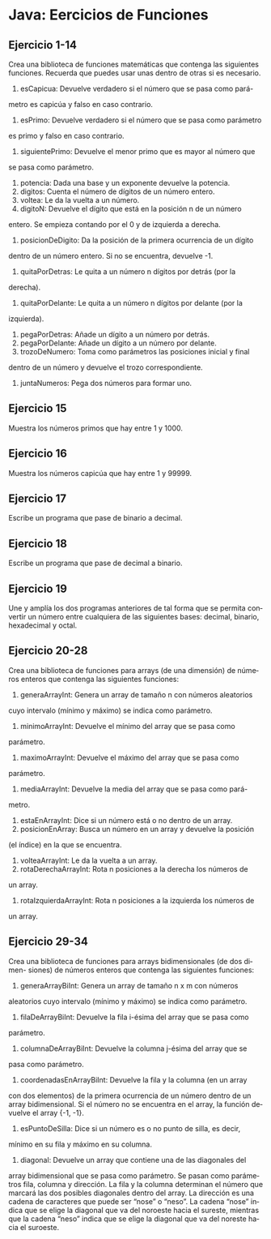 #+TITLE:
#+AUTHOR:
#+EMAIL:
#+DATE:
#+OPTIONS: texht:t toc:nil num:nil -:nil ^:{} ":nil ':nil
#+OPTIONS: tex:t
#+LATEX_CLASS: article
#+LATEX_HEADER:
#+LANGUAGE: es

#+BEGIN_COMMENT
#+LATEX_HEADER: \usepackage[AUTO]{babel}
#+END_COMMENT

#+LATEX_HEADER_EXTRA: \usepackage{mdframed}
#+LATEX_HEADER_EXTRA: \BeforeBeginEnvironment{minted}{\begin{mdframed}}
#+LATEX_HEADER_EXTRA: \AfterEndEnvironment{minted}{\end{mdframed}}

#+LATEX: \setlength\parindent{10pt}
#+LATEX_HEADER: \usepackage{parskip}

#+latex_header: \usepackage[utf8]{inputenc} %% For unicode chars
#+LATEX_HEADER: \usepackage{placeins}

#+LATEX_HEADER: \usepackage[margin=2.50cm]{geometry}

#+LaTeX_HEADER: \usepackage[T1]{fontenc}
#+LaTeX_HEADER: \usepackage{mathpazo}
#+LaTeX_HEADER: \linespread{1.05}
#+LaTeX_HEADER: \usepackage[scaled]{helvet}
#+LaTeX_HEADER: \usepackage{courier}

#+LaTeX_HEADER: \hypersetup{colorlinks=true,linkcolor=blue}
#+LATEX_HEADER: \RequirePackage{fancyvrb}
#+LATEX_HEADER: \DefineVerbatimEnvironment{verbatim}{Verbatim}{fontsize=\small,formatcom = {\color[rgb]{0.5,0,0}}}

* Java: Eercicios de Funciones

** Ejercicio 1-14
Crea una biblioteca de funciones matemáticas que contenga las siguientes
funciones. Recuerda que puedes usar unas dentro de otras si es necesario.
    1. esCapicua: Devuelve verdadero si el número que se pasa como pará-
    metro es capicúa y falso en caso contrario.
    2. esPrimo: Devuelve verdadero si el número que se pasa como parámetro
    es primo y falso en caso contrario.
    3. siguientePrimo: Devuelve el menor primo que es mayor al número que
    se pasa como parámetro.
    4. potencia: Dada una base y un exponente devuelve la potencia.
    5. digitos: Cuenta el número de dígitos de un número entero.
    6. voltea: Le da la vuelta a un número.
    7. digitoN: Devuelve el dígito que está en la posición n de un número
    entero. Se empieza contando por el 0 y de izquierda a derecha.
    8. posicionDeDigito: Da la posición de la primera ocurrencia de un dígito
    dentro de un número entero. Si no se encuentra, devuelve -1.
    9. quitaPorDetras: Le quita a un número n dígitos por detrás (por la
    derecha).
    10. quitaPorDelante: Le quita a un número n dígitos por delante (por la
    izquierda).
    11. pegaPorDetras: Añade un dígito a un número por detrás.
    12. pegaPorDelante: Añade un dígito a un número por delante.
    13. trozoDeNumero: Toma como parámetros las posiciones inicial y final
    dentro de un número y devuelve el trozo correspondiente.
    14. juntaNumeros: Pega dos números para formar uno.

** Ejercicio 15
Muestra los números primos que hay entre 1 y 1000.

** Ejercicio 16
Muestra los números capicúa que hay entre 1 y 99999.

** Ejercicio 17
Escribe un programa que pase de binario a decimal.

** Ejercicio 18
Escribe un programa que pase de decimal a binario.

** Ejercicio 19
Une y amplía los dos programas anteriores de tal forma que se permita
convertir un número entre cualquiera de las siguientes bases: decimal, binario,
hexadecimal y octal.

** Ejercicio 20-28
Crea una biblioteca de funciones para arrays (de una dimensión) de números
enteros que contenga las siguientes funciones:
    1. generaArrayInt: Genera un array de tamaño n con números aleatorios
    cuyo intervalo (mínimo y máximo) se indica como parámetro.
    2. minimoArrayInt: Devuelve el mínimo del array que se pasa como
    parámetro.
    3. maximoArrayInt: Devuelve el máximo del array que se pasa como
    parámetro.
    4. mediaArrayInt: Devuelve la media del array que se pasa como pará-
    metro.
    5. estaEnArrayInt: Dice si un número está o no dentro de un array.
    6. posicionEnArray: Busca un número en un array y devuelve la posición
    (el índice) en la que se encuentra.
    7. volteaArrayInt: Le da la vuelta a un array.
    8. rotaDerechaArrayInt: Rota n posiciones a la derecha los números de
    un array.
    9. rotaIzquierdaArrayInt: Rota n posiciones a la izquierda los números de
    un array.

** Ejercicio 29-34
Crea una biblioteca de funciones para arrays bidimensionales (de dos dimen-
siones) de números enteros que contenga las siguientes funciones:
    1. generaArrayBiInt: Genera un array de tamaño n x m con números
    aleatorios cuyo intervalo (mínimo y máximo) se indica como parámetro.
    2. filaDeArrayBiInt: Devuelve la fila i-ésima del array que se pasa como
    parámetro.
    3. columnaDeArrayBiInt: Devuelve la columna j-ésima del array que se
    pasa como parámetro.
    4. coordenadasEnArrayBiInt: Devuelve la fila y la columna (en un array
    con dos elementos) de la primera ocurrencia de un número dentro de un
    array bidimensional. Si el número no se encuentra en el array, la función
    devuelve el array {-1, -1}.
    5. esPuntoDeSilla: Dice si un número es o no punto de silla, es decir,
    mínimo en su fila y máximo en su columna.
    6. diagonal: Devuelve un array que contiene una de las diagonales del
    array bidimensional que se pasa como parámetro. Se pasan como
    parámetros fila, columna y dirección. La fila y la columna determinan
    el número que marcará las dos posibles diagonales dentro del array. La
    dirección es una cadena de caracteres que puede ser “nose” o “neso”. La
    cadena “nose” indica que se elige la diagonal que va del noroeste hacia
    el sureste, mientras que la cadena “neso” indica que se elige la diagonal
    que va del noreste hacia el suroeste.
